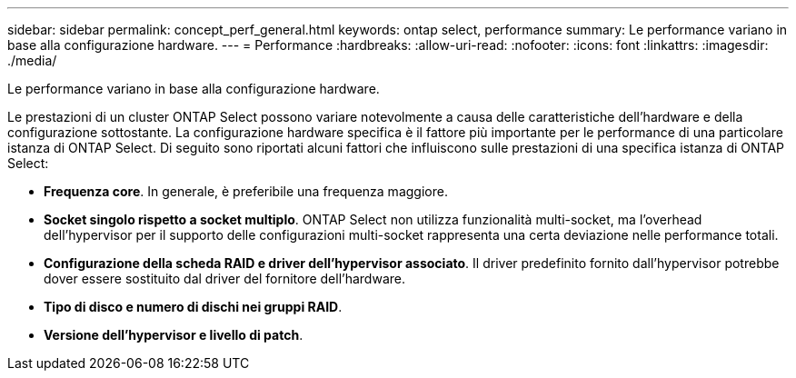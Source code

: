 ---
sidebar: sidebar 
permalink: concept_perf_general.html 
keywords: ontap select, performance 
summary: Le performance variano in base alla configurazione hardware. 
---
= Performance
:hardbreaks:
:allow-uri-read: 
:nofooter: 
:icons: font
:linkattrs: 
:imagesdir: ./media/


[role="lead"]
Le performance variano in base alla configurazione hardware.

Le prestazioni di un cluster ONTAP Select possono variare notevolmente a causa delle caratteristiche dell'hardware e della configurazione sottostante. La configurazione hardware specifica è il fattore più importante per le performance di una particolare istanza di ONTAP Select. Di seguito sono riportati alcuni fattori che influiscono sulle prestazioni di una specifica istanza di ONTAP Select:

* *Frequenza core*. In generale, è preferibile una frequenza maggiore.
* *Socket singolo rispetto a socket multiplo*. ONTAP Select non utilizza funzionalità multi-socket, ma l'overhead dell'hypervisor per il supporto delle configurazioni multi-socket rappresenta una certa deviazione nelle performance totali.
* *Configurazione della scheda RAID e driver dell'hypervisor associato*. Il driver predefinito fornito dall'hypervisor potrebbe dover essere sostituito dal driver del fornitore dell'hardware.
* *Tipo di disco e numero di dischi nei gruppi RAID*.
* *Versione dell'hypervisor e livello di patch*.

